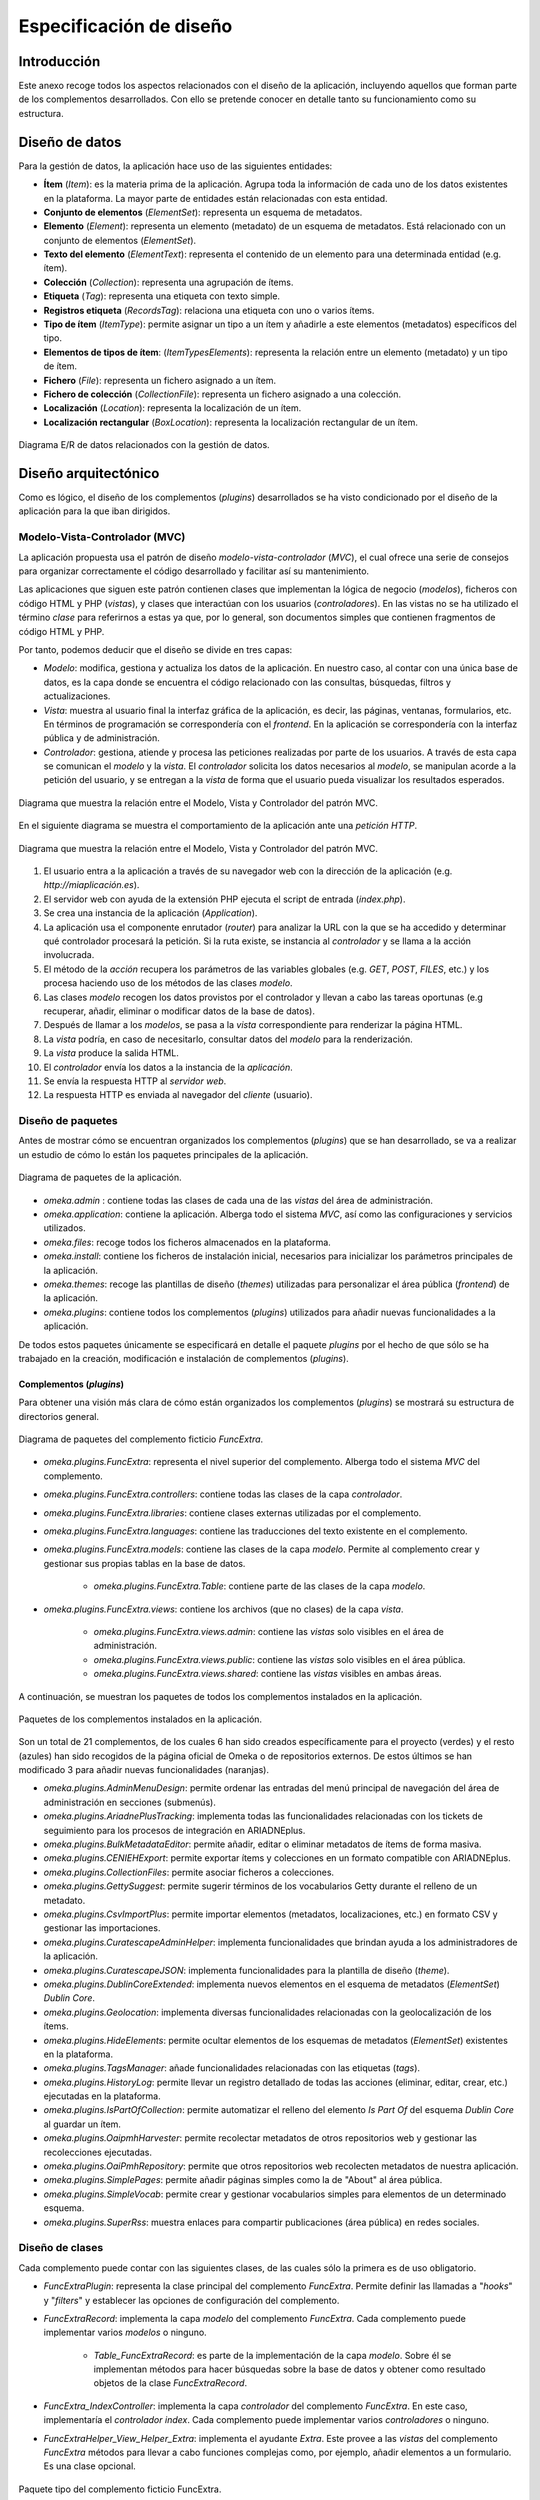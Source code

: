 ========================
Especificación de diseño
========================

Introducción
------------
Este anexo recoge todos los aspectos relacionados con el diseño de la aplicación, incluyendo aquellos que forman parte de los complementos desarrollados. Con ello se pretende conocer en detalle tanto su funcionamiento como su estructura.

Diseño de datos
---------------
Para la gestión de datos, la aplicación hace uso de las siguientes entidades:

- **Ítem** (*Item*): es la materia prima de la aplicación. Agrupa toda la información de cada uno de los datos existentes en la plataforma. La mayor parte de entidades están relacionadas con esta entidad.
- **Conjunto de elementos** (*ElementSet*): representa un esquema de metadatos.
- **Elemento** (*Element*): representa un elemento (metadato) de un esquema de metadatos. Está relacionado con un conjunto de elementos (*ElementSet*).
- **Texto del elemento** (*ElementText*): representa el contenido de un elemento para una determinada entidad (e.g. ítem).
- **Colección** (*Collection*): representa una agrupación de ítems.
- **Etiqueta** (*Tag*): representa una etiqueta con texto simple.
- **Registros etiqueta** (*RecordsTag*): relaciona una etiqueta con uno o varios ítems.
- **Tipo de ítem** (*ItemType*): permite asignar un tipo a un ítem y añadirle a este elementos (metadatos) específicos del tipo.
- **Elementos de tipos de ítem**: (*ItemTypesElements*): representa la relación entre un elemento (metadato) y un tipo de ítem.
- **Fichero** (*File*): representa un fichero asignado a un ítem.
- **Fichero de colección** (*CollectionFile*): representa un fichero asignado a una colección.
- **Localización** (*Location*): representa la localización de un ítem.
- **Localización rectangular** (*BoxLocation*): representa la localización rectangular de un ítem.

.. figure:: ../_static/images/e-r-uml.png
   :name: users
   :scale: 90%
   :align: center

   Diagrama E/R de datos relacionados con la gestión de datos.


Diseño arquitectónico
---------------------
Como es lógico, el diseño de los complementos (*plugins*) desarrollados se ha visto condicionado por el diseño de la aplicación para la que iban dirigidos.

Modelo-Vista-Controlador (MVC)
~~~~~~~~~~~~~~~~~~~~~~~~~~~~~~
La aplicación propuesta usa el patrón de diseño *modelo-vista-controlador* (*MVC*), el cual ofrece una serie de consejos para organizar correctamente el código desarrollado y facilitar así su mantenimiento.

Las aplicaciones que siguen este patrón contienen clases que implementan la lógica de negocio (*modelos*), ficheros con código HTML y PHP (*vistas*), y clases que interactúan con los usuarios (*controladores*). En las vistas no se ha utilizado el término *clase* para referirnos a estas ya que, por lo general, son documentos simples que contienen fragmentos de código HTML y PHP.

Por tanto, podemos deducir que el diseño se divide en tres capas:

-  *Modelo*: modifica, gestiona y actualiza los datos de la aplicación. En nuestro caso, al contar con una única base de datos, es la capa donde se encuentra el código relacionado con las consultas, búsquedas, filtros y actualizaciones.
-  *Vista*: muestra al usuario final la interfaz gráfica de la aplicación, es decir, las páginas, ventanas, formularios, etc. En términos de programación se correspondería con el *frontend*. En la aplicación se correspondería con la interfaz pública y de administración.
-  *Controlador*: gestiona, atiende y procesa las peticiones realizadas por parte de los usuarios. A través de esta capa se comunican el *modelo* y la *vista*. El *controlador* solicita los datos necesarios al *modelo*, se manipulan acorde a la petición del usuario, y se entregan a la *vista* de forma que el usuario pueda visualizar los resultados esperados.

.. figure:: ../_static/images/mvc.png
   :name: da-mvc
   :scale: 100%
   :align: center

   Diagrama que muestra la relación entre el Modelo, Vista y Controlador del patrón MVC.

En el siguiente diagrama se muestra el comportamiento de la aplicación ante una *petición HTTP*.

.. figure:: ../_static/images/mvc-full.png
   :name: mvc-full
   :scale: 90%
   :align: center

   Diagrama que muestra la relación entre el Modelo, Vista y Controlador del patrón MVC.

1. El usuario entra a la aplicación a través de su navegador web con la dirección de la aplicación (e.g. *http://miaplicación.es*).
2. El servidor web con ayuda de la extensión PHP ejecuta el script de entrada (*index.php*).
3. Se crea una instancia de la aplicación (*Application*).
4. La aplicación usa el componente enrutador (*router*) para analizar la URL con la que se ha accedido y determinar qué controlador procesará la petición. Si la ruta existe, se instancia al *controlador* y se llama a la acción involucrada.
5. El método de la *acción* recupera los parámetros de las variables globales (e.g. *GET*, *POST*, *FILES*, etc.) y los procesa haciendo uso de los métodos de las clases *modelo*.
6. Las clases *modelo* recogen los datos provistos por el controlador y llevan a cabo las tareas oportunas (e.g recuperar, añadir, eliminar o modificar datos de la base de datos).
7. Después de llamar a los *modelos*, se pasa a la *vista* correspondiente para renderizar la página HTML.
8. La *vista* podría, en caso de necesitarlo, consultar datos del *modelo* para la renderización.
9. La *vista* produce la salida HTML.
10. El *controlador* envía los datos a la instancia de la *aplicación*.
11. Se envía la respuesta HTTP al *servidor web*.
12. La respuesta HTTP es enviada al navegador del *cliente* (usuario).

Diseño de paquetes
~~~~~~~~~~~~~~~~~~
Antes de mostrar cómo se encuentran organizados los complementos (*plugins*) que se han desarrollado, se va a realizar un estudio de cómo lo están los paquetes principales de la aplicación.

.. figure:: ../_static/images/pck-1.png
   :name: da-pck-1
   :scale: 100%
   :align: center

   Diagrama de paquetes de la aplicación.

- *omeka.admin* : contiene todas las clases de cada una de las *vistas* del área de administración.
- *omeka.application*: contiene la aplicación. Alberga todo el sistema *MVC*, así como las configuraciones y servicios utilizados.
- *omeka.files*: recoge todos los ficheros almacenados en la plataforma.
- *omeka.install*: contiene los ficheros de instalación inicial, necesarios para inicializar los parámetros principales de la aplicación.
- *omeka.themes*: recoge las plantillas de diseño (*themes*) utilizadas para personalizar el área pública (*frontend*) de la aplicación.
- *omeka.plugins*: contiene todos los complementos (*plugins*) utilizados para añadir nuevas funcionalidades a la aplicación.

De todos estos paquetes únicamente se especificará en detalle el paquete *plugins* por el hecho de que sólo se ha trabajado en la creación, modificación e instalación de complementos (*plugins*).

Complementos (*plugins*)
^^^^^^^^^^^^^^^^^^^^^^^^
Para obtener una visión más clara de cómo están organizados los complementos (*plugins*) se mostrará su estructura de directorios general.

.. figure:: ../_static/images/pck-2.png
   :name: da-pck-2
   :scale: 100%
   :align: center

   Diagrama de paquetes del complemento ficticio *FuncExtra*.

- *omeka.plugins.FuncExtra*: representa el nivel superior del complemento. Alberga todo el sistema *MVC* del complemento.
- *omeka.plugins.FuncExtra.controllers*: contiene todas las clases de la capa *controlador*.
- *omeka.plugins.FuncExtra.libraries*: contiene clases externas utilizadas por el complemento.
- *omeka.plugins.FuncExtra.languages*: contiene las traducciones del texto existente en el complemento.
- *omeka.plugins.FuncExtra.models*: contiene las clases de la capa *modelo*. Permite al complemento crear y gestionar sus propias tablas en la base de datos.

   - *omeka.plugins.FuncExtra.Table*: contiene parte de las clases de la capa *modelo*.

- *omeka.plugins.FuncExtra.views*: contiene los archivos (que no clases) de la capa *vista*.

   - *omeka.plugins.FuncExtra.views.admin*: contiene las *vistas* solo visibles en el área de administración.
   - *omeka.plugins.FuncExtra.views.public*: contiene las *vistas* solo visibles en el área pública.
   - *omeka.plugins.FuncExtra.views.shared*: contiene las *vistas* visibles en ambas áreas.

A continuación, se muestran los paquetes de todos los complementos instalados en la aplicación.

.. figure:: ../_static/images/pck-2-1.png
   :name: da-pck-2-1
   :scale: 100%
   :align: center

   Paquetes de los complementos instalados en la aplicación.

Son un total de 21 complementos, de los cuales 6 han sido creados específicamente para el proyecto (verdes) y el resto (azules) han sido recogidos de la página oficial de Omeka o de repositorios externos. De estos últimos se han modificado 3 para añadir nuevas funcionalidades (naranjas).

- *omeka.plugins.AdminMenuDesign*: permite ordenar las entradas del menú principal de navegación del área de administración en secciones (submenús).
- *omeka.plugins.AriadnePlusTracking*: implementa todas las funcionalidades relacionadas con los tickets de seguimiento para los procesos de integración en ARIADNEplus.
- *omeka.plugins.BulkMetadataEditor*: permite añadir, editar o eliminar metadatos de ítems de forma masiva.
- *omeka.plugins.CENIEHExport*: permite exportar ítems y colecciones en un formato compatible con ARIADNEplus.
- *omeka.plugins.CollectionFiles*: permite asociar ficheros a colecciones.
- *omeka.plugins.GettySuggest*: permite sugerir términos de los vocabularios Getty durante el relleno de un metadato.
- *omeka.plugins.CsvImportPlus*: permite importar elementos (metadatos, localizaciones, etc.) en formato CSV y gestionar las importaciones.
- *omeka.plugins.CuratescapeAdminHelper*: implementa funcionalidades que brindan ayuda a los administradores de la aplicación.
- *omeka.plugins.CuratescapeJSON*: implementa funcionalidades para la plantilla de diseño (*theme*).
- *omeka.plugins.DublinCoreExtended*: implementa nuevos elementos en el esquema de metadatos (*ElementSet*) *Dublin Core*.
- *omeka.plugins.Geolocation*: implementa diversas funcionalidades relacionadas con la geolocalización de los ítems.
- *omeka.plugins.HideElements*: permite ocultar elementos de los esquemas de metadatos (*ElementSet*) existentes en la plataforma.
- *omeka.plugins.TagsManager*: añade funcionalidades relacionadas con las etiquetas (*tags*).
- *omeka.plugins.HistoryLog*: permite llevar un registro detallado de todas las acciones (eliminar, editar, crear, etc.) ejecutadas en la plataforma.
- *omeka.plugins.IsPartOfCollection*: permite automatizar el relleno del elemento *Is Part Of* del esquema *Dublin Core* al guardar un ítem.
- *omeka.plugins.OaipmhHarvester*: permite recolectar metadatos de otros repositorios web y gestionar las recolecciones ejecutadas.
- *omeka.plugins.OaiPmhRepository*: permite que otros repositorios web recolecten metadatos de nuestra aplicación.
- *omeka.plugins.SimplePages*: permite añadir páginas simples como la de "About" al área pública.
- *omeka.plugins.SimpleVocab*: permite crear y gestionar vocabularios simples para elementos de un determinado esquema.
- *omeka.plugins.SuperRss*: muestra enlaces para compartir publicaciones (área pública) en redes sociales.

Diseño de clases
~~~~~~~~~~~~~~~~
Cada complemento puede contar con las siguientes clases, de las cuales sólo la primera es de uso obligatorio.

- *FuncExtraPlugin*:  representa la clase principal del complemento *FuncExtra*. Permite definir las llamadas a "*hooks*" y "*filters*" y establecer las opciones de configuración del complemento.
- *FuncExtraRecord*: implementa la capa *modelo* del complemento *FuncExtra*. Cada complemento puede implementar varios *modelos* o ninguno.

   - *Table_FuncExtraRecord*: es parte de la implementación de la capa *modelo*. Sobre él se implementan métodos para hacer búsquedas sobre la base de datos y obtener como resultado objetos de la clase *FuncExtraRecord*.

- *FuncExtra_IndexController*: implementa la capa *controlador* del complemento *FuncExtra*. En este caso, implementaría el *controlador* *index*. Cada complemento puede implementar varios *controladores* o ninguno.
- *FuncExtraHelper_View_Helper_Extra*: implementa el ayudante *Extra*. Este provee a las *vistas* del complemento *FuncExtra* métodos para llevar a cabo funciones complejas como, por ejemplo, añadir elementos a un formulario. Es una clase opcional.

.. figure:: ../_static/images/pck-3.png
   :name: da-pck-3
   :scale: 100%
   :align: center

   Paquete tipo del complemento ficticio FuncExtra.

Como se puede apreciar, el nombre de cada clase varía en función del complemento al que pertenece y, en el caso de los *modelos* y *controladores*, hay que considerar además el nombre del *modelo* o *controlador* que se está implementando. Adoptando estas medidas, se evitan posibles conflictos en la nomenclatura de las clases.

En el siguiente diagrama se muestra la interacción entre los componentes del complemento ficticio *FuncExtra* y la aplicación principal.

.. figure:: ../_static/images/pck-4.png
   :name: da-pck-4
   :scale: 70%
   :align: center

   Diagrama de clases del complemento ficticio FuncExtra.

Vemos como las implementaciones de las tres capas del complemeto *FuncExtra* (*models*, *views* y *controllers*) se acoplan a las capas de la aplicación principal para despúes interactuar entre ellas junto a todas las demás implementaciones de la aplicación, incluyendo las de los otros complementos instalados. Este acoplamiento hace posible que desde nuestro complemento se puedan reutilizar implementaciones tanto de la propia aplicación como de los otros complementos.

Además de estas clases, se pueden añadir clases externas dentro del paquete *libraries*.

El paquete *views* no tiene clases por el hecho de que las *vistas* no son consideradas como clases en el patrón *MVC*, sino una mezcla de código HTML y PHP.

Todos los complementos que se han instalado en la plataforma siguen esta estructura, sin embargo, al ser todos los componentes opcionales (salvo la clase principal), existen ciertas diferencias entre ellos.

A continuación, por motivos de brevedad, se mostrarán únicamente los diagramas de clase de los seis complementos que se han desarrollado de forma exclusiva para el proyecto. Aquellos que contengan paquetes nuevos se explicará su significado.

.. figure:: ../_static/images/pck-5.png
   :name: da-pck-5
   :scale: 100%
   :align: center

   Diagrama de clases del complemento AdminMenuDesign.

En el complemento *AdminMenuDesign* se hace uso de un paquete nuevo:

- *omeka.plugins.AriadnePlusTracking.views.css*: almacena las hojas de estilo *CSS* utilizadas por las *vistas* del complemento.

.. figure:: ../_static/images/pck-6.png
   :name: da-pck-6
   :scale: 70%
   :align: center

   Diagrama de clases del complemento AriadnePlusTracking.

En el complemento *AriadnePlusTracking* se utilizan varios paquetes nuevos:

- *omeka.plugins.AriadnePlusTracking.libraries.AriadnePlusTracking*: librería que implementa una nueva funcionalidad que permite ejecutar en segundo plano el proceso de cambio de fase del ticket.
- *omeka.plugins.AriadnePlusTracking.views.javascripts*: facilita el uso de *JavaScrip* dentro de las vistas del complemento.
- *omeka.plugins.AriadnePlusTracking.views.file*: implementa la carga de ficheros. En este caso se utiliza para el campo "JSON file of your matchings to Getty AAT" del esquema Monitor.
- *omeka.plugins.AriadnePlusTracking.views.forms*: implementa los formularios de las *vistas*.
- *omeka.plugins.AriadnePlusTracking.views.common*: implementa funcionalidades que se usan en varias *vistas*.
- *omeka.plugins.AriadnePlusTracking.views.plugins*: implementa la página de configuración del complemento.
- *omeka.plugins.AriadnePlusTracking.views.images*: facilita el uso de imágenes dentro de las *vistas* del complemento.

.. figure:: ../_static/images/pck-7.png
   :name: da-pck-7
   :scale: 100%
   :align: center

   Diagrama de clases del complemento CENIEHExport.

En el complemento *CENIEHExport* se hace uso de una nueva librería:

- *ZipStream*: librería que permite comprimir varios ficheros (.xml) en formato *.zip* de forma dinámica, sin tener que almacenar ningún fichero en el servidor.


.. figure:: ../_static/images/pck-8.png
   :name: da-pck-8
   :scale: 70%
   :align: center

   Diagrama de clases del complemento CollectionFiles

En el complemento *CollectionFiles* se utiliza una nueva librería:

- *CollectionFiles*: librería que implementa todas las funcionalidades que permiten asociar ficheros a colecciones.

Además, se utilizan dos paquetes nuevos:

- *omeka.plugins.CollectionFiles.models.Builder*: paquete utilizado para implementar *builders*. En este caso, implementa el *builder* para el objeto *CollectionFile*.
- *omeka.plugins.CollectionFiles.models.Job*: paquete utilizado para implementar *jobs*. En este caso, el *job* implementado procesa la carga de ficheros.

.. figure:: ../_static/images/pck-9.png
   :name: da-pck-9
   :scale: 100%
   :align: center

   Diagrama de clases del complemento IsPartOfCollection

.. figure:: ../_static/images/pck-10.png
   :name: da-pck-10
   :scale: 100%
   :align: center

   Diagrama de clases del complemento TagsManager


Diseño procedimental
--------------------
En este apartado se muestra cómo interactúan los principales componentes de la aplicación ante un determinado evento.

En el diagrama de secuencia que se expone a continuación, se describe el funcionamiento interno de la aplicación ante una situación general donde el usuario accede a la aplicación para llevar a cabo una determinada acción.

.. figure:: ../_static/images/dp-seq.png
   :name: dp-seq
   :scale: 80%
   :align: center

   Diagrama de secuencia para un caso general.

En este caso se presupone que tanto el *controlador* como la *acción* indicada por el usuario son válidas. En caso contrario, se enviarían las excepciones correspondientes.


Diseño de interfaces
--------------------
Para la creación del complemento *AriadnePlusTracking* se llevaron a cabo una serie de prototipos que sirvieron de ayuda visual en las fases posteriores de desarrollo.

.. figure:: ../_static/images/index-prototipe.png
   :name: index-prototipe
   :scale: 35%
   :align: center

   Prototipos: página principal (ARIADNEplus Tracking)

.. figure:: ../_static/images/new-prototipe.png
   :name: new-prototipe
   :scale: 35%
   :align: center

   Prototipos: creación de un ticket (ARIADNEplus Tracking)

.. figure:: ../_static/images/phase-1-2-prototipe.png
   :name: phase-1-2-prototipe
   :scale: 35%
   :align: center

   Prototipos: primera y segunda fase de un ticket (ARIADNEplus Tracking)

.. figure:: ../_static/images/phase-3-4-prototipe.png
   :name: phase-3-4-prototipe
   :scale: 35%
   :align: center

   Prototipos: tercera y cuarta fase de un ticket (ARIADNEplus Tracking)


.. figure:: ../_static/images/phase-5-6-prototipe.png
   :name: phase-5-6-prototipe
   :scale: 35%
   :align: center

   Prototipos: quinta y sexta fase de un ticket (ARIADNEplus Tracking)

